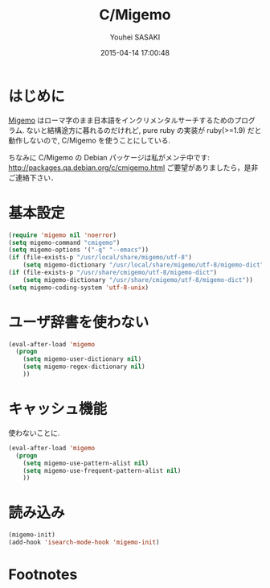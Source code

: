 # -*- mode: org; coding: utf-8-unix; indent-tabs-mode: nil -*-
#+TITLE: C/Migemo
#+AUTHOR: Youhei SASAKI
#+EMAIL: uwabami@gfd-dennou.org
#+DATE: 2015-04-14 17:00:48
#+LANG: ja
#+LAYOUT: page
#+CATEGORIES: cc-env emacs
#+PERMALINK: cc-env/emacs/config/migemo_config.html
* はじめに
  [[http://0xcc.net/migemo][Migemo]] はローマ字のまま日本語をインクリメンタルサーチするためのプログラム.
  ないと結構途方に暮れるのだけれど,
  pure ruby の実装が ruby(>=1.9) だと動作しないので,
  C/Migemo を使うことにしている.

  ちなみに
  C/Migemo の Debian パッケージは私がメンテ中です:
  [[http://packages.qa.debian.org/c/cmigemo.html]]
  ご要望がありましたら，是非ご連絡下さい．
* 基本設定
  #+BEGIN_SRC emacs-lisp
    (require 'migemo nil 'noerror)
    (setq migemo-command "cmigemo")
    (setq migemo-options '("-q" "--emacs"))
    (if (file-exists-p "/usr/local/share/migemo/utf-8")
        (setq migemo-dictionary "/usr/local/share/migemo/utf-8/migemo-dict"))
    (if (file-exists-p "/usr/share/cmigemo/utf-8/migemo-dict")
        (setq migemo-dictionary "/usr/share/cmigemo/utf-8/migemo-dict"))
    (setq migemo-coding-system 'utf-8-unix)
  #+END_SRC
* ユーザ辞書を使わない
  #+BEGIN_SRC emacs-lisp
    (eval-after-load 'migemo
      (progn
        (setq migemo-user-dictionary nil)
        (setq migemo-regex-dictionary nil)
        ))
  #+END_SRC
* キャッシュ機能
  使わないことに.
  #+BEGIN_SRC emacs-lisp
    (eval-after-load 'migemo
      (progn
        (setq migemo-use-pattern-alist nil)
        (setq migemo-use-frequent-pattern-alist nil)
        ))
  #+END_SRC
* 読み込み
  #+BEGIN_SRC emacs-lisp
    (migemo-init)
    (add-hook 'isearch-mode-hook 'migemo-init)
  #+END_SRC
* Footnotes
